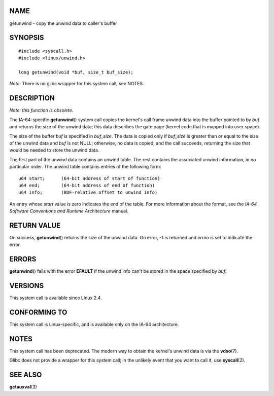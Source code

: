 NAME
====

getunwind - copy the unwind data to caller's buffer

SYNOPSIS
========

::

   #include <syscall.h>
   #include <linux/unwind.h>

   long getunwind(void *buf, size_t buf_size);

*Note*: There is no glibc wrapper for this system call; see NOTES.

DESCRIPTION
===========

*Note: this function is obsolete.*

The IA-64-specific **getunwind**\ () system call copies the kernel's
call frame unwind data into the buffer pointed to by *buf* and returns
the size of the unwind data; this data describes the gate page (kernel
code that is mapped into user space).

The size of the buffer *buf* is specified in *buf_size*. The data is
copied only if *buf_size* is greater than or equal to the size of the
unwind data and *buf* is not NULL; otherwise, no data is copied, and the
call succeeds, returning the size that would be needed to store the
unwind data.

The first part of the unwind data contains an unwind table. The rest
contains the associated unwind information, in no particular order. The
unwind table contains entries of the following form:

::

   u64 start;      (64-bit address of start of function)
   u64 end;        (64-bit address of end of function)
   u64 info;       (BUF-relative offset to unwind info)

An entry whose *start* value is zero indicates the end of the table. For
more information about the format, see the *IA-64 Software Conventions
and Runtime Architecture* manual.

RETURN VALUE
============

On success, **getunwind**\ () returns the size of the unwind data. On
error, -1 is returned and *errno* is set to indicate the error.

ERRORS
======

**getunwind**\ () fails with the error **EFAULT** if the unwind info
can't be stored in the space specified by *buf*.

VERSIONS
========

This system call is available since Linux 2.4.

CONFORMING TO
=============

This system call is Linux-specific, and is available only on the IA-64
architecture.

NOTES
=====

This system call has been deprecated. The modern way to obtain the
kernel's unwind data is via the **vdso**\ (7).

Glibc does not provide a wrapper for this system call; in the unlikely
event that you want to call it, use **syscall**\ (2).

SEE ALSO
========

**getauxval**\ (3)
